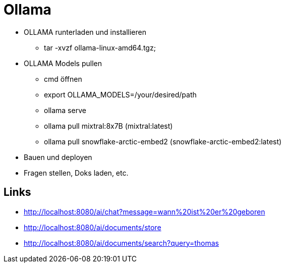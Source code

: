 = Ollama

* OLLAMA runterladen und installieren
- tar -xvzf ollama-linux-amd64.tgz;

* OLLAMA Models pullen
- cmd öffnen
- export OLLAMA_MODELS=/your/desired/path
- ollama serve
- ollama pull mixtral:8x7B (mixtral:latest)
- ollama pull snowflake-arctic-embed2 (snowflake-arctic-embed2:latest)

* Bauen und deployen
* Fragen stellen, Doks laden, etc.

== Links

* http://localhost:8080/ai/chat?message=wann%20ist%20er%20geboren[,window="_blank"]
* http://localhost:8080/ai/documents/store[,window="_blank"]
* http://localhost:8080/ai/documents/search?query=thomas[,window="_blank"]
